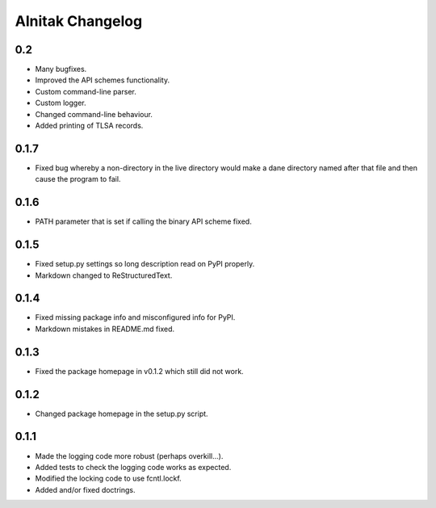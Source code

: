 ===================
 Alnitak Changelog
===================

0.2
===

* Many bugfixes.
* Improved the API schemes functionality.
* Custom command-line parser.
* Custom logger.
* Changed command-line behaviour.
* Added printing of TLSA records.

0.1.7
=====

* Fixed bug whereby a non-directory in the live directory would make a dane
  directory named after that file and then cause the program to fail.

0.1.6
=====

* PATH parameter that is set if calling the binary API scheme fixed.

0.1.5
=====

* Fixed setup.py settings so long description read on PyPI properly.
* Markdown changed to ReStructuredText.

0.1.4
=====

* Fixed missing package info and misconfigured info for PyPI.
* Markdown mistakes in README.md fixed.

0.1.3
=====

* Fixed the package homepage in v0.1.2 which still did not work.

0.1.2
=====

* Changed package homepage in the setup.py script.

0.1.1
=====

* Made the logging code more robust (perhaps overkill...).
* Added tests to check the logging code works as expected.
* Modified the locking code to use fcntl.lockf.
* Added and/or fixed doctrings.
